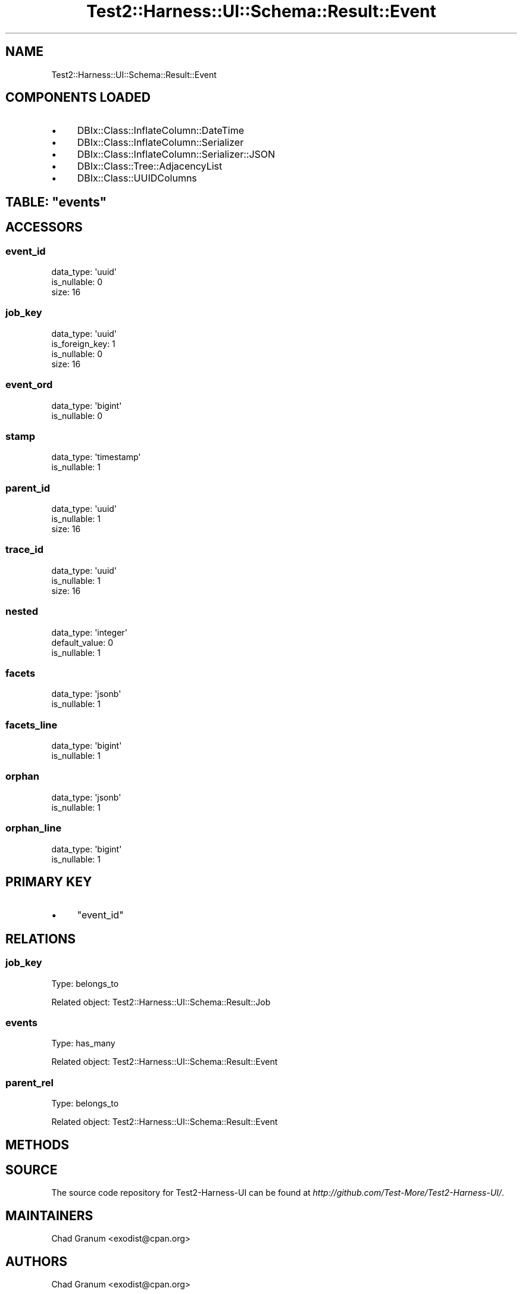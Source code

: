.\" Automatically generated by Pod::Man 4.14 (Pod::Simple 3.40)
.\"
.\" Standard preamble:
.\" ========================================================================
.de Sp \" Vertical space (when we can't use .PP)
.if t .sp .5v
.if n .sp
..
.de Vb \" Begin verbatim text
.ft CW
.nf
.ne \\$1
..
.de Ve \" End verbatim text
.ft R
.fi
..
.\" Set up some character translations and predefined strings.  \*(-- will
.\" give an unbreakable dash, \*(PI will give pi, \*(L" will give a left
.\" double quote, and \*(R" will give a right double quote.  \*(C+ will
.\" give a nicer C++.  Capital omega is used to do unbreakable dashes and
.\" therefore won't be available.  \*(C` and \*(C' expand to `' in nroff,
.\" nothing in troff, for use with C<>.
.tr \(*W-
.ds C+ C\v'-.1v'\h'-1p'\s-2+\h'-1p'+\s0\v'.1v'\h'-1p'
.ie n \{\
.    ds -- \(*W-
.    ds PI pi
.    if (\n(.H=4u)&(1m=24u) .ds -- \(*W\h'-12u'\(*W\h'-12u'-\" diablo 10 pitch
.    if (\n(.H=4u)&(1m=20u) .ds -- \(*W\h'-12u'\(*W\h'-8u'-\"  diablo 12 pitch
.    ds L" ""
.    ds R" ""
.    ds C` ""
.    ds C' ""
'br\}
.el\{\
.    ds -- \|\(em\|
.    ds PI \(*p
.    ds L" ``
.    ds R" ''
.    ds C`
.    ds C'
'br\}
.\"
.\" Escape single quotes in literal strings from groff's Unicode transform.
.ie \n(.g .ds Aq \(aq
.el       .ds Aq '
.\"
.\" If the F register is >0, we'll generate index entries on stderr for
.\" titles (.TH), headers (.SH), subsections (.SS), items (.Ip), and index
.\" entries marked with X<> in POD.  Of course, you'll have to process the
.\" output yourself in some meaningful fashion.
.\"
.\" Avoid warning from groff about undefined register 'F'.
.de IX
..
.nr rF 0
.if \n(.g .if rF .nr rF 1
.if (\n(rF:(\n(.g==0)) \{\
.    if \nF \{\
.        de IX
.        tm Index:\\$1\t\\n%\t"\\$2"
..
.        if !\nF==2 \{\
.            nr % 0
.            nr F 2
.        \}
.    \}
.\}
.rr rF
.\" ========================================================================
.\"
.IX Title "Test2::Harness::UI::Schema::Result::Event 3"
.TH Test2::Harness::UI::Schema::Result::Event 3 "2020-07-12" "perl v5.32.0" "User Contributed Perl Documentation"
.\" For nroff, turn off justification.  Always turn off hyphenation; it makes
.\" way too many mistakes in technical documents.
.if n .ad l
.nh
.SH "NAME"
Test2::Harness::UI::Schema::Result::Event
.SH "COMPONENTS LOADED"
.IX Header "COMPONENTS LOADED"
.IP "\(bu" 4
DBIx::Class::InflateColumn::DateTime
.IP "\(bu" 4
DBIx::Class::InflateColumn::Serializer
.IP "\(bu" 4
DBIx::Class::InflateColumn::Serializer::JSON
.IP "\(bu" 4
DBIx::Class::Tree::AdjacencyList
.IP "\(bu" 4
DBIx::Class::UUIDColumns
.ie n .SH "TABLE: ""events"""
.el .SH "TABLE: \f(CWevents\fP"
.IX Header "TABLE: events"
.SH "ACCESSORS"
.IX Header "ACCESSORS"
.SS "event_id"
.IX Subsection "event_id"
.Vb 3
\&  data_type: \*(Aquuid\*(Aq
\&  is_nullable: 0
\&  size: 16
.Ve
.SS "job_key"
.IX Subsection "job_key"
.Vb 4
\&  data_type: \*(Aquuid\*(Aq
\&  is_foreign_key: 1
\&  is_nullable: 0
\&  size: 16
.Ve
.SS "event_ord"
.IX Subsection "event_ord"
.Vb 2
\&  data_type: \*(Aqbigint\*(Aq
\&  is_nullable: 0
.Ve
.SS "stamp"
.IX Subsection "stamp"
.Vb 2
\&  data_type: \*(Aqtimestamp\*(Aq
\&  is_nullable: 1
.Ve
.SS "parent_id"
.IX Subsection "parent_id"
.Vb 3
\&  data_type: \*(Aquuid\*(Aq
\&  is_nullable: 1
\&  size: 16
.Ve
.SS "trace_id"
.IX Subsection "trace_id"
.Vb 3
\&  data_type: \*(Aquuid\*(Aq
\&  is_nullable: 1
\&  size: 16
.Ve
.SS "nested"
.IX Subsection "nested"
.Vb 3
\&  data_type: \*(Aqinteger\*(Aq
\&  default_value: 0
\&  is_nullable: 1
.Ve
.SS "facets"
.IX Subsection "facets"
.Vb 2
\&  data_type: \*(Aqjsonb\*(Aq
\&  is_nullable: 1
.Ve
.SS "facets_line"
.IX Subsection "facets_line"
.Vb 2
\&  data_type: \*(Aqbigint\*(Aq
\&  is_nullable: 1
.Ve
.SS "orphan"
.IX Subsection "orphan"
.Vb 2
\&  data_type: \*(Aqjsonb\*(Aq
\&  is_nullable: 1
.Ve
.SS "orphan_line"
.IX Subsection "orphan_line"
.Vb 2
\&  data_type: \*(Aqbigint\*(Aq
\&  is_nullable: 1
.Ve
.SH "PRIMARY KEY"
.IX Header "PRIMARY KEY"
.IP "\(bu" 4
\&\*(L"event_id\*(R"
.SH "RELATIONS"
.IX Header "RELATIONS"
.SS "job_key"
.IX Subsection "job_key"
Type: belongs_to
.PP
Related object: Test2::Harness::UI::Schema::Result::Job
.SS "events"
.IX Subsection "events"
Type: has_many
.PP
Related object: Test2::Harness::UI::Schema::Result::Event
.SS "parent_rel"
.IX Subsection "parent_rel"
Type: belongs_to
.PP
Related object: Test2::Harness::UI::Schema::Result::Event
.SH "METHODS"
.IX Header "METHODS"
.SH "SOURCE"
.IX Header "SOURCE"
The source code repository for Test2\-Harness\-UI can be found at
\&\fIhttp://github.com/Test\-More/Test2\-Harness\-UI/\fR.
.SH "MAINTAINERS"
.IX Header "MAINTAINERS"
.IP "Chad Granum <exodist@cpan.org>" 4
.IX Item "Chad Granum <exodist@cpan.org>"
.SH "AUTHORS"
.IX Header "AUTHORS"
.PD 0
.IP "Chad Granum <exodist@cpan.org>" 4
.IX Item "Chad Granum <exodist@cpan.org>"
.PD
.SH "COPYRIGHT"
.IX Header "COPYRIGHT"
Copyright 2019 Chad Granum <exodist7@gmail.com>.
.PP
This program is free software; you can redistribute it and/or
modify it under the same terms as Perl itself.
.PP
See \fIhttp://dev.perl.org/licenses/\fR
